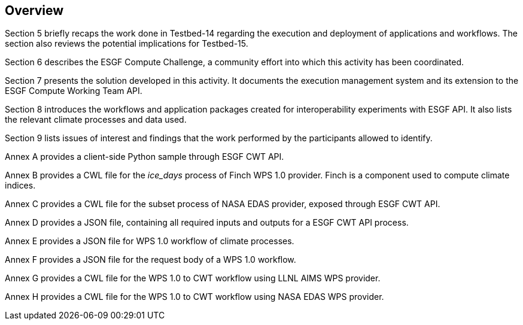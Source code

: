 [[Overview]]
== Overview

(( Section 5 briefly recaps the work done in Testbed-14 regarding the execution and deployment of applications and workflows. The section also reviews the potential implications for Testbed-15. ))

(( Section 6 describes the ESGF Compute Challenge, a community effort into which this activity has been coordinated. ))

(( Section 7 presents the solution developed in this activity. It documents the execution management system and its extension to the ESGF Compute Working Team API. ))

(( Section 8 introduces the workflows and application packages created for interoperability experiments with ESGF API. It also lists the relevant climate processes and data used.))

(( Section 9 lists issues of interest and findings that the work performed by the participants allowed to identify. ))

(( Annex A provides a client-side Python sample through ESGF CWT API. ))

(( Annex B provides a CWL file for the _ice_days_ process of Finch WPS 1.0 provider. Finch is a component used to compute climate indices.))

(( Annex C provides a CWL file for the subset process of NASA EDAS provider, exposed through ESGF CWT API. ))

(( Annex D provides a JSON file, containing all required inputs and outputs for a ESGF CWT API process.))

(( Annex E provides a JSON file for WPS 1.0 workflow of climate processes.))

(( Annex F provides a JSON file for the request body of a WPS 1.0 workflow.))

(( Annex G provides a CWL file for the WPS 1.0 to CWT workflow using LLNL AIMS WPS provider.))

(( Annex H provides a CWL file for the WPS 1.0 to CWT workflow using NASA EDAS WPS provider.))
